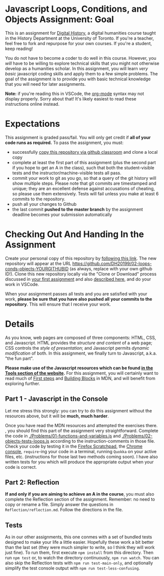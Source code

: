 * Javascript Loops, Conditions, and Objects Assignment: Goal
This is an assignment for [[http://digital.hackinghistory.ca][Digital History]], a digital humanities course taught in the History Department at the University of Toronto.  If you're a teacher, feel free to fork and repurpose for your own courses.  If you're a student, keep reading!

You do not have to become a coder to do well in this course.  However, you /will/ have to be willing to explore technical skills that you might not otherwise develop as a humanities scholar.  In this assignment, you will learn /very basic/ javascript coding skills and apply them to a few simple problems. The goal of the assignment is to provide you with basic technical knowledge that you will need for later assignments.  

*Note:* if you're reading this in VSCode, the [[https://orgmode.org/][org-mode]] syntax may not display properly. Sorry about that! It's likely easiest to read these instructions online instead. 

* Expectations
This assignment is graded pass/fail. You will only get credit if *all of your code runs as required.* To pass the assignment, you must:
- successfully [[https://classroom.github.com/a/19n88aAV][copy this repository via github classroom]] and clone a local copy
- complete at least the first part of this assignment (plus the second part if you hope to get an A in the class), such that both the student-visible tests and the instructor/machine-visible tests all pass.
- commit your work to git as you go, so that a query of the git history will show multiple steps. Please note that git commits are timestamped and unique; they are an excellent defense against accusations of cheating, so please use them extensively. Tests will fail unless you make at least 6 commits to the repository.
- push all your changes to Github
- the last commit *pushed to the master branch* by the assignment deadline becomes your submission automatically

* Checking Out And Handing In the Assignment

Create your personal copy of this repository by [[https://classroom.github.com/a/M4HMIiOP][following this link]]. The new repository will appear at the URL https://github.com/DH20199/02-loops-conds-objects-YOURGITHUBID (as always, replace with your own github ID!).  Clone this new repository locally via the "Clone or Download" process discussed in [[https://github.com/DigitalHistory/assignment-00-git-and-github/][your first assignment]] and also [[https://help.github.com/articles/cloning-a-repository/][described here]], and do your work in VSCode. 

When your assignment passes all tests and you are satisfied with your work, *please be sure that you have also pushed all your commits to the repository*. This will ensure that I receive your work.

* Details

As you know, web pages are composed of three components:  HTML, CSS, and Javascript.  HTML provides the /structure and content/ of a web page; CSS controls the /style of presentation/; and Javascript permits /dynamic modification/ of both.  In this assignment, we finally turn to Javascript, a.k.a. "the fun part".   

*Please make use of the Javascript resources which can be found [[https://digitalhistory.github.io/tools/js-resources-tools/][in the  Tools section of the website]].*  For this assignment, you will certainly want to read much of [[https://developer.mozilla.org/en-US/docs/Learn/JavaScript/First_steps][First steps]] and [[https://developer.mozilla.org/en-US/docs/Learn/JavaScript/Building_blocks][Building Blocks]] in MDN, and will benefit from exploring further.

** Part 1 - Javascript in the Console  

Let me stress this strongly: you can try to do this assignment without the resources above, but it will be *much, much harder*. 

Once you have read the MDN resources and attempted the exercises there. , you should find this part of the assignment very straightforward. Complete the code in [[./Problems/01-functions-and-variables.js]]  and [[./Problems/02-objects-tests-loops.js]] according to the instruction-comments in those file.  Check your code by testing it in the [[https://developer.mozilla.org/en/docs/Tools/Scratchpad][Firefox Scratchpad]], the [[https://developers.google.com/web/tools/chrome-devtools/debug/console/][Chrome console]], ~require~-ing your code in a terminal, running ~Quokka~ on your active files, etc. (instructions for those last two methods coming soon). I have also written tests for you which will produce the appropriate output when your code is correct. 

** Part 2: Reflection
*If and only if you are aiming to achieve an A in the course*, you must also complete the Reflection section of the assignment.  Remember: no need to copy or rename a file. Simply answer the questions in ~Reflection/reflection.md~.  Follow the directions in the file. 

** Tests
As in our other assignments, this one conmes with a set of bundled tests designed to make your life a little easier. Hopefully these work a bit better than the last set (they were much simpler to write, so I think they will work just fine).  To run them, first execute ~npm install~ from this directory. Then run ~npm test~ or, to watch the directory continuously, ~npm run watch~.  You can also skip the Reflection tests with ~npm run test-main-only~, and optionally simplify the test console output with ~npm run test-less-confusing~. 
